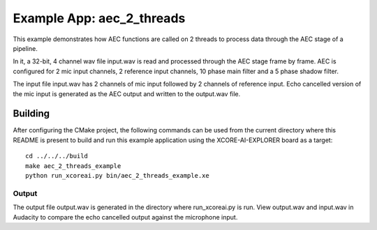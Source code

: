 Example App: aec_2_threads
=========================

This example demonstrates how AEC functions are called on 2 threads to process data through the AEC stage of a pipeline.

In it, a 32-bit, 4 channel wav file input.wav is read and processed through the AEC stage frame by frame.
AEC is configured for 2 mic input channels, 2 reference input channels, 10 phase main filter and a 5 phase shadow
filter.

The input file input.wav has 2 channels of mic input followed by 2 channels of reference input.
Echo cancelled version of the mic input is generated as the AEC output and written to the output.wav file.

Building
********

After configuring the CMake project, the following commands can be used from the current directory where this README is
present to build and run this example application using the XCORE-AI-EXPLORER board as a target:

::
    
    cd ../../../build
    make aec_2_threads_example
    python run_xcoreai.py bin/aec_2_threads_example.xe

Output
------

The output file output.wav is generated in the directory where run_xcoreai.py is run. View output.wav and input.wav 
in Audacity to compare the echo cancelled output against the microphone input.
